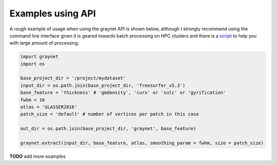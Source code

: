 ------------------
Examples using API
------------------


A rough example of usage when using the graynet API is shown below, although I strongly recommend using the command line interface given it is geared towards batch processing on HPC clusters and there is a `script <https://github.com/raamana/graynet/blob/master/scripts/generate_hpc_jobs.py>`_ to help you with large amount of processing.

.. code-block:: python

    import graynet
    import os

    base_project_dir = '/project/mydataset'
    input_dir = os.path.join(base_project_dir, 'freesurfer_v5.3')
    base_feature = 'thickness' # 'gmdensity', 'curv' or 'sulc' or 'gyrification'
    fwhm = 10
    atlas = 'GLASSER2016'
    patch_size = 'default' # number of vertices per patch in this case

    out_dir = os.path.join(base_project_dir, 'graynet', base_feature)

    graynet.extract(input_dir, base_feature, atlas, smoothing_param = fwhm, size = patch_size)



**TODO** add more examples